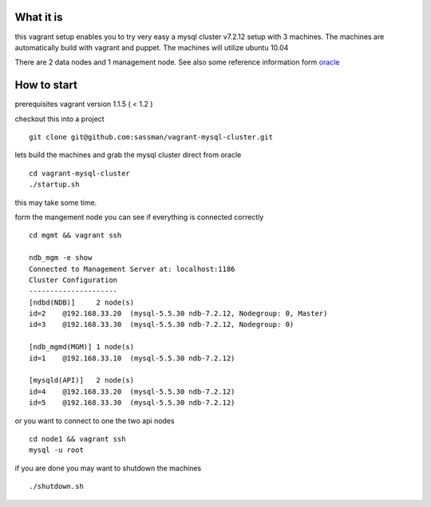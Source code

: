 What it is
----------

this vagrant setup enables you to try very easy a mysql cluster v7.2.12 setup with 3 machines. The machines are automatically build with vagrant and puppet. The machines will utilize ubuntu 10.04

There are 2 data nodes and 1 management node. See also some reference information form oracle_

.. _oracle: http://downloads.mysql.com/tutorials/cluster/mysql_wp_cluster_quickstart_linux.pdf

How to start
------------

prerequisites vagrant version 1.1.5 ( < 1.2 )

checkout this into a project

::

    git clone git@github.com:sassman/vagrant-mysql-cluster.git


lets build the machines and grab the mysql cluster direct from oracle

::
    
    cd vagrant-mysql-cluster
    ./startup.sh

this may take some time.


form the mangement node you can see if everything is connected correctly

::

    cd mgmt && vagrant ssh

    ndb_mgm -e show
    Connected to Management Server at: localhost:1186
    Cluster Configuration
    ---------------------
    [ndbd(NDB)]     2 node(s)
    id=2    @192.168.33.20  (mysql-5.5.30 ndb-7.2.12, Nodegroup: 0, Master)
    id=3    @192.168.33.30  (mysql-5.5.30 ndb-7.2.12, Nodegroup: 0)

    [ndb_mgmd(MGM)] 1 node(s)
    id=1    @192.168.33.10  (mysql-5.5.30 ndb-7.2.12)

    [mysqld(API)]   2 node(s)
    id=4    @192.168.33.20  (mysql-5.5.30 ndb-7.2.12)
    id=5    @192.168.33.30  (mysql-5.5.30 ndb-7.2.12)


or you want to connect to one the two api nodes

::

    cd node1 && vagrant ssh
    mysql -u root


if you are done you may want to shutdown the machines

::
    
    ./shutdown.sh